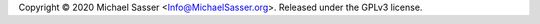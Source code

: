 Copyright |copy| 2020 Michael Sasser
<`Info@MichaelSasser.org <mailto:Info@MichaelSasser>`_>. Released under
the GPLv3 license.

.. |copy|   unicode:: U+000A9 .. COPYRIGHT SIGN